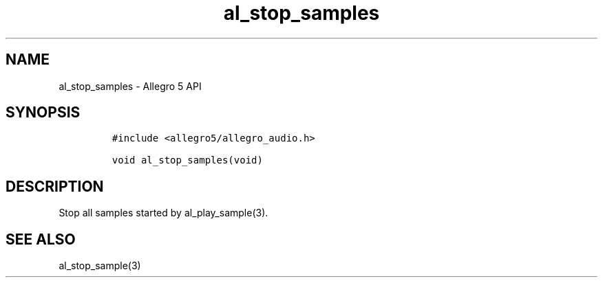 .\" Automatically generated by Pandoc 3.1.3
.\"
.\" Define V font for inline verbatim, using C font in formats
.\" that render this, and otherwise B font.
.ie "\f[CB]x\f[]"x" \{\
. ftr V B
. ftr VI BI
. ftr VB B
. ftr VBI BI
.\}
.el \{\
. ftr V CR
. ftr VI CI
. ftr VB CB
. ftr VBI CBI
.\}
.TH "al_stop_samples" "3" "" "Allegro reference manual" ""
.hy
.SH NAME
.PP
al_stop_samples - Allegro 5 API
.SH SYNOPSIS
.IP
.nf
\f[C]
#include <allegro5/allegro_audio.h>

void al_stop_samples(void)
\f[R]
.fi
.SH DESCRIPTION
.PP
Stop all samples started by al_play_sample(3).
.SH SEE ALSO
.PP
al_stop_sample(3)
